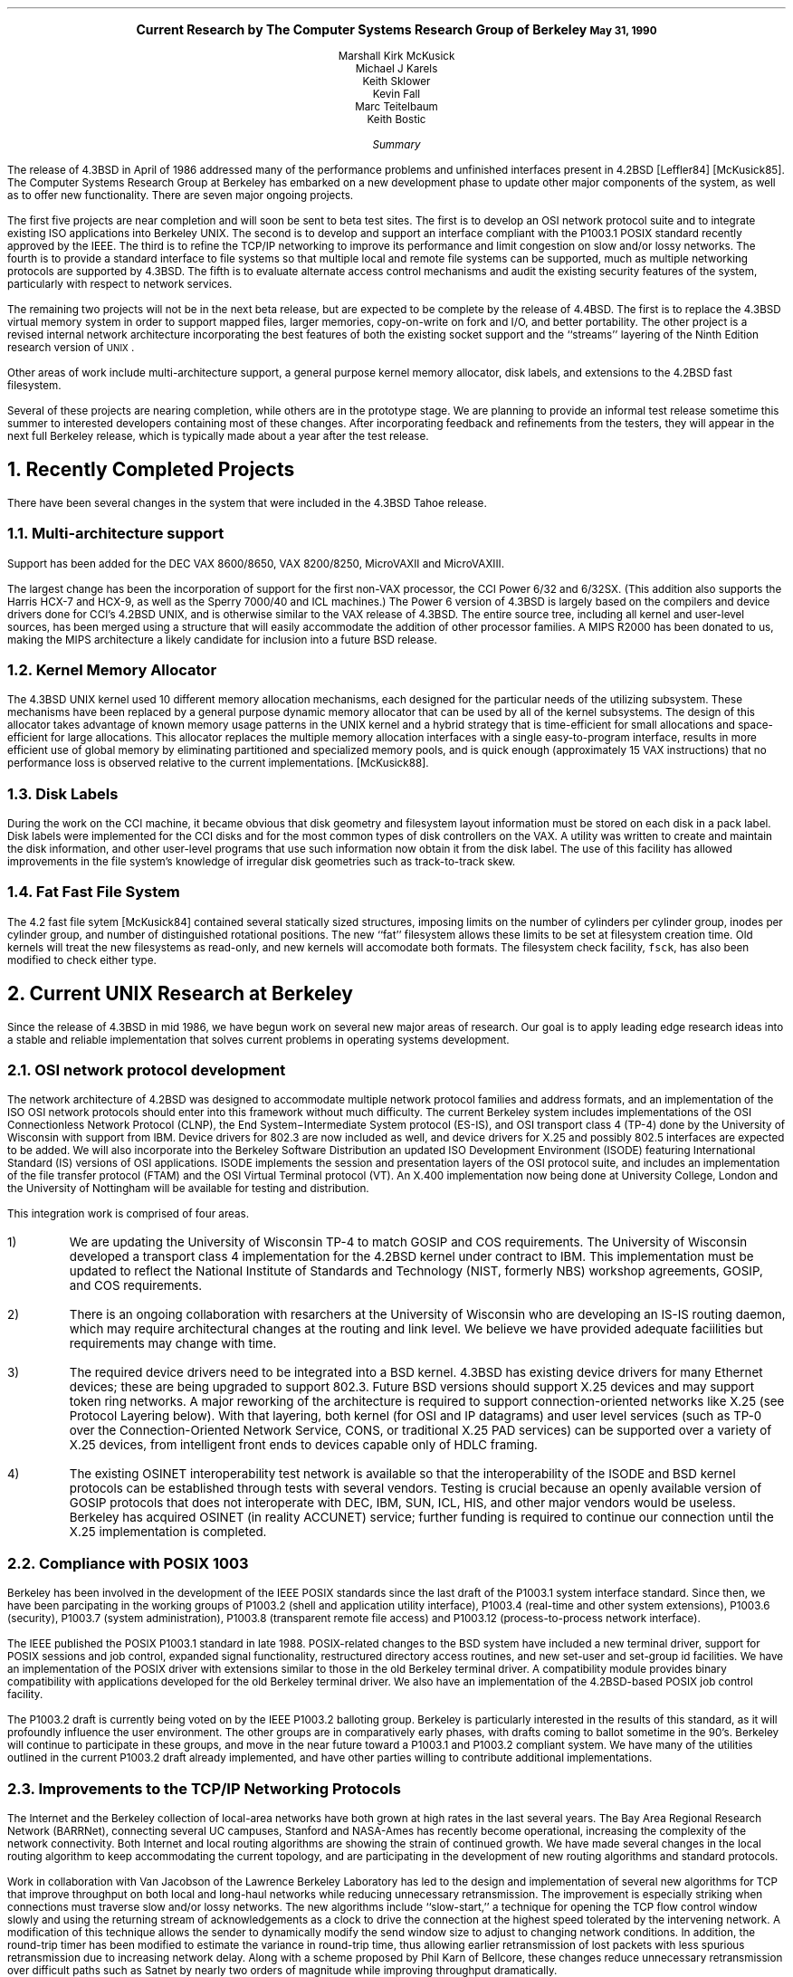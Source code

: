.\" @(#)research.ms	1.3 5/31/90
.\" *troff -ms
.rm CM
.sp 2
.ce 100
\fB\s+2Current Research by
The Computer Systems Research Group
of Berkeley\s-2\fP
.ds DT "May 31, 1990
\fB\*(DT\fP
.sp 2
.nf
Marshall Kirk McKusick
Michael J Karels
Keith Sklower
Kevin Fall
Marc Teitelbaum
Keith Bostic
.fi
.sp 2
.ce 1
\fISummary\fP
.ce 0
.PP
The release of 4.3BSD in April of 1986 addressed many of the 
performance problems and unfinished interfaces
present in 4.2BSD [Leffler84] [McKusick85].
The Computer Systems Research Group at Berkeley
has embarked on a new development phase to
update other major components of the system, as well as to offer
new functionality.
There are seven major ongoing projects.
.PP
The first five projects are near completion and will soon be sent to beta
test sites.
The first is to develop an OSI network protocol suite and to integrate
existing ISO applications into Berkeley UNIX.
The second is to develop and support an interface compliant with the
P1003.1 POSIX standard recently approved by the IEEE.
The third is to refine the TCP/IP networking to improve
its performance and limit congestion on slow and/or lossy networks.
The fourth is to provide a standard interface to file systems
so that multiple local and remote file systems can be supported,
much as multiple networking protocols are supported by 4.3BSD.
The fifth is to evaluate alternate access control mechanisms and
audit the existing security features of the system, particularly
with respect to network services.
.PP
The remaining two projects will not be in the next beta release,
but are expected to be complete by the release of 4.4BSD. 
The first is to replace the 4.3BSD virtual memory system
in order to support mapped files, larger memories, copy-on-write on fork
and I/O, and better portability.
The other project is a revised internal network
architecture incorporating the best features of both the existing
socket support and the ``streams'' layering of the Ninth Edition
research version of \s-1UNIX\s0.
.PP
Other areas of work include multi-architecture support, 
a general purpose kernel memory allocator, disk labels, and
extensions to the 4.2BSD fast filesystem.
.PP
Several of these projects are nearing completion,
while others are in the prototype stage.
We are planning to provide an informal test release sometime this summer
to interested developers containing most of these changes.
After incorporating feedback and refinements from the testers,
they will appear in the next full Berkeley release, which is typically
made about a year after the test release.
.br
.ne 10
.sp 2
.NH
Recently Completed Projects
.PP
There have been several changes in the system that were included
in the 4.3BSD Tahoe release.
.NH 2
Multi-architecture support
.PP
Support has been added for the DEC VAX 8600/8650, VAX 8200/8250, 
MicroVAXII and MicroVAXIII.
.PP
The largest change has been the incorporation of support for the first
non-VAX processor, the CCI Power 6/32 and 6/32SX.  (This addition also
supports the
Harris HCX-7 and HCX-9, as well as the Sperry 7000/40 and ICL machines.)
The Power 6 version of 4.3BSD is largely based on the compilers and
device drivers done for CCI's 4.2BSD UNIX,
and is otherwise similar to the VAX release of 4.3BSD.
The entire source tree, including all kernel and user-level sources,
has been merged using a structure that will easily accommodate the addition
of other processor families.  A MIPS R2000 has been donated to us,
making the MIPS architecture a likely candidate for inclusion into a future
BSD release.
.NH 2
Kernel Memory Allocator
.PP
The 4.3BSD UNIX kernel used 10 different memory allocation mechanisms,
each designed for the particular needs of the utilizing subsystem.
These mechanisms have been replaced by a general purpose dynamic
memory allocator that can be used by all of the kernel subsystems.
The design of this allocator takes advantage of known memory usage
patterns in the UNIX kernel and a hybrid strategy that is time-efficient
for small allocations and space-efficient for large allocations.
This allocator replaces the multiple memory allocation interfaces 
with a single easy-to-program interface,
results in more efficient use of global memory by eliminating
partitioned and specialized memory pools,
and is quick enough (approximately 15 VAX instructions) that no
performance loss is observed relative to the current implementations.
[McKusick88].
.NH 2
Disk Labels
.PP
During the work on the CCI machine,
it became obvious that disk geometry and filesystem layout information
must be stored on each disk in a pack label.
Disk labels were implemented for the CCI disks and for the most common
types of disk controllers on the VAX.
A utility was written to create and maintain the disk information,
and other user-level programs that use such information now obtain
it from the disk label.
The use of this facility has allowed improvements in the file system's
knowledge of irregular disk geometries such as track-to-track skew.
.NH 2
Fat Fast File System
.PP
The 4.2 fast file sytem [McKusick84]
contained several statically sized structures,
imposing limits on the number of cylinders per cylinder group,
inodes per cylinder group,
and number of distinguished rotational positions.
The new ``fat'' filesystem allows these limits to be set at filesystem
creation time.
Old kernels will treat the new filesystems as read-only,
and new kernels
will accomodate both formats.
The filesystem check facility, \fCfsck\fP, has also been modified to check
either type.
.br
.ne 10
.sp 2
.NH
Current UNIX Research at Berkeley
.PP
Since the release of 4.3BSD in mid 1986,
we have begun work on several new major areas of research.
Our goal is to apply leading edge research ideas into a stable
and reliable implementation that solves current problems in
operating systems development.
.NH 2
OSI network protocol development
.PP
The network architecture of 4.2BSD was designed to accommodate
multiple network protocol families and address formats,
and an implementation of the ISO OSI network protocols
should enter into this framework without much difficulty.
The current Berkeley system includes
implementations of the OSI Connectionless Network Protocol (CLNP),
the End System\-Intermediate System protocol (ES-IS),
and OSI transport class 4 (TP-4)
done by the University of Wisconsin with support from IBM.
Device drivers for 802.3 are now included as well,
and device drivers for X.25 and possibly 802.5 interfaces
are expected to be added.
We will also incorporate into the Berkeley Software Distribution an
updated ISO Development Environment (ISODE)
featuring International Standard (IS) versions of OSI applications.
ISODE implements the session and presentation layers of the OSI protocol suite,
and includes an implementation of the file transfer protocol (FTAM)
and the OSI Virtual Terminal protocol (VT).
An X.400 implementation now being done at
University College, London and the University of Nottingham
will be available for testing and distribution.  
.LP
This integration work is comprised of four areas.
.IP 1)
We are updating the University of
Wisconsin TP-4 to match GOSIP and COS requirements.
The University of Wisconsin developed a transport class 4
implementation for the 4.2BSD kernel under contract to IBM.
This implementation must be updated to reflect the National Institute
of Standards and Technology (NIST, formerly NBS) workshop agreements,
GOSIP, and COS requirements.
.IP 2)
There is an ongoing collaboration with resarchers at the University
of Wisconsin who are developing an IS-IS routing daemon, which may require
architectural changes at the routing and link level.  We believe we
have provided adequate faciilities but requirements may change with time.
.IP 3)
The required device drivers need to be integrated into a BSD kernel.
4.3BSD has existing device drivers for many Ethernet devices;
these are being upgraded to support 802.3.
Future BSD versions should support X.25 devices and may support token ring
networks.
A major reworking of the architecture is required to support
connection-oriented networks like X.25 (see Protocol Layering below).
With that layering, both kernel (for OSI and IP datagrams)
and user level services (such as TP-0 over
the Connection-Oriented Network Service, CONS,
or traditional X.25 PAD services) can be supported over a variety
of X.25 devices, from intelligent front ends to devices capable only of HDLC
framing.
.IP 4)
The existing OSINET interoperability test network is available so 
that the interoperability of the ISODE and BSD kernel protocols
can be established through tests with several vendors.
Testing is crucial because an openly available version of GOSIP protocols
that does not interoperate with DEC, IBM, SUN, ICL, HIS, and other
major vendors would be useless.
Berkeley has acquired OSINET (in reality ACCUNET) service; further
funding is required to continue our connection until the X.25 implementation
is completed.
.NH 2
Compliance with POSIX 1003
.PP
Berkeley has been involved in the development
of the IEEE POSIX standards since the last draft of the P1003.1
system interface standard.
Since then, we have been parcipating in the working groups
of P1003.2 (shell and application utility interface),
P1003.4 (real-time and other system extensions),
P1003.6 (security), P1003.7 (system administration),
P1003.8 (transparent remote file access) and
P1003.12 (process-to-process network interface).
.PP
The IEEE published the POSIX P1003.1 standard in late 1988.
POSIX-related changes to the BSD system have included a new terminal
driver, support for POSIX sessions and job control, expanded signal
functionality, restructured directory access routines, and new set-user
and set-group id facilities.
We have an implementation of the POSIX driver with extensions
similar to those in the old Berkeley terminal driver.
A compatibility module provides binary compatibility with
applications developed for the old Berkeley terminal driver.
We also have an implementation of the 4.2BSD-based POSIX
job control facility.
.PP
The P1003.2 draft is currently being voted on by the IEEE
P1003.2 balloting group.
Berkeley is particularly interested in the results of this standard,
as it will profoundly influence the user environment.
The other groups are in comparatively early phases, with drafts
coming to ballot sometime in the 90's.
Berkeley will continue to participate in these groups, and
move in the near future toward a P1003.1 and P1003.2 compliant
system.
We have many of the utilities outlined in the current P1003.2 draft
already implemented, and have other parties willing to contribute
additional implementations.
.NH 2
Improvements to the TCP/IP Networking Protocols
.PP
The Internet and the Berkeley collection of local-area networks
have both grown at high rates in the last several years.
The Bay Area Regional Research Network (BARRNet),
connecting several UC campuses, Stanford and NASA-Ames
has recently become operational, increasing the complexity
of the network connectivity.
Both Internet and local routing algorithms are showing the strain
of continued growth.
We have made several changes in the local routing algorithm
to keep accommodating the current topology,
and are participating in the development of new routing algorithms
and standard protocols.
.PP
Work in collaboration with Van Jacobson of the Lawrence Berkeley
Laboratory has led to the design and implementation of several new algorithms
for TCP that improve throughput on both local and long-haul networks
while reducing unnecessary retransmission.
The improvement is especially striking when connections must traverse
slow and/or lossy networks.
The new algorithms include ``slow-start,''
a technique for opening the TCP flow control window slowly
and using the returning stream of acknowledgements as a clock
to drive the connection at the highest speed tolerated by the intervening
network.
A modification of this technique allows the sender to dynamically modify
the send window size to adjust to changing network conditions.
In addition, the round-trip timer has been modified to estimate the variance
in round-trip time, thus allowing earlier retransmission of lost packets
with less spurious retransmission due to increasing network delay.
Along with a scheme proposed by Phil Karn of Bellcore,
these changes reduce unnecessary retransmission over difficult paths
such as Satnet by nearly two orders of magnitude
while improving throughput dramatically.
.PP
The current TCP implementation is now available
via the network and as a 
standard Berkeley distribution unencumbered by any commercial licensing.
We are continuing to refine the TCP and IP implementations
using the the NSF network, BARRNet, ARPANET/Milnet,
and local campus nets as testbeds.
In addition, we are incorporating applicable algorithms from this work
into the TP-4 protocol implementation.
.NH 2
Toward a Compatible File System Interface
.PP
The most critical shortcoming of the 4.3BSD UNIX system was in the
area of distributed file systems.
As with networking protocols,
there is no single distributed file system
that provides sufficient speed and functionality for all problems.
It is frequently necessary to support several different remote
file system protocols, just as it is necessary to run several 
different network protocols.
.PP
As network or remote file systems have been implemented for UNIX,
several stylized interfaces between the file system implementation
and the rest of the kernel have been developed.
Among these are Sun Microsystems' Virtual File System interface (VFS)
using \fBvnodes\fP [Sandburg85] [Kleiman86],
Digital Equipment's Generic File System (GFS) architecture [Rodriguez86],
AT&T's File System Switch (FSS) [Rifkin86],
the LOCUS distributed file system [Walker85],
and Masscomp's extended file system [Cole85].
Other remote file systems have been implemented in research or
university groups for internal use,
notably the network file system in the Eighth Edition UNIX
system [Weinberger84] and two different file systems used at Carnegie Mellon
University [Satyanarayanan85].
Numerous other remote file access methods have been devised for use
within individual UNIX processes,
many of them by modifications to the C I/O library
similar to those in the Newcastle Connection [Brownbridge82].
.PP
Each design attempts to isolate file system-dependent details
below a generic interface and to provide a framework within which
new file systems may be incorporated.
However, each of these interfaces is different from
and incompatible with the others.
Each addresses somewhat different design goals,
having been based on a different version of UNIX,
having targeted a different set of file systems with varying characteristics,
and having selected a different set of file system primitive operations.
.PP
Our effort in this area is aimed at providing a common framework to
support these different distributed file systems simultaneously rather than to
simply implement yet another protocol.
This requires a detailed study of the existing protocols, 
and discussion with their implementors to determine whether
they could modify their implementation to fit within our proposed
framework.  We have studied the various file system interfaces to determine
their generality, completeness, robustness, efficiency, and aesthetics.
We have implemeneted a file system interface
that we believe includes the best features of
each of the previous implementations.
This work and the rationale underlying its development
have been presented to major software vendors as an early step
toward convergence on a standard compatible file system interface.
Briefly, the proposal adopts the 4.3BSD calling convention for file
name lookup but otherwise is closely related to Sun's VFS
and DEC's GFS. [Karels86].
.PP
Non-propietary client and server implementations of Sun's NFS protocol have been
produced in this new framework at the University of Guelph.
This NFS version has been tested successfully
at the most recent ``Connectathon,''
and both the filesystem interface and NFS will be included
in the Open Software Foundation's first system release, OSF/1.
.PP
One additional file system has been added under the new interface,
a virtual-memory-resident file system (MFS).
This file system is used for temporary file storage in /tmp,
and greatly speeds ``I/O'' for creation and use of temporary files.
.NH 2
System Security
.PP
The invasion of the DARPA Internet by a quickly reproducing ``worm''
highlighted the need for a thorough review of the access
safeguards built into the system.
Until now, we have taken a passive approach to dealing with
weaknesses in the system access mechanisms, rather than actively
searching for possible weaknesses.
When we are notified of a problem or loophole in a system utility
by one of our users,
we have a well defined procedure for fixing the problem and 
expeditiously disseminating the fix to the BSD mailing list.
This procedure has proven itself to be effective in
solving known problems as they arise
(witness its success in handling the recent worm).
However, we feel that it would be useful to take a more active
role in identifying problems before they are reported (or exploited).
We will make a complete audit of the system
utilities and network servers to find unintended system access mechanisms.
.PP
As a part of the work to make the system more resistant to attack
from local users or via the network, it will be necessary to produce
additional documentation on the configuration and operation of the system.
This documentation will cover such topics as file and directory ownership
and access, network and server configuration,
and control of privileged operations such as file system backups.
.PP
We are investigating the addition of access control lists (ACLs) for
filesystem objects.
ACLs provide a much finer granularity of control over file access permissions
than the current
discretionary access control mechanism (mode bits).
Furthermore, they are necessary
in environments where C2 level security or better, as defined in the DoD
TCSEC [DoD83], is required.
The POSIX P1003.6 security group has made notable progress in determining
how an ACL mechanism should work, and several vendors have implemented
ACLs for their commercial systems.
Berkeley will investigate the existing implementations and determine
how to best integrate ACLs with the existing mechanism.
.PP
A major shortcoming of the present system is that authentication
over the network is based solely on the privileged port mechanism
between trusting hosts and users.
Although privileged ports can only be created by processes running as root
on a UNIX system,
such processes are easy for a workstation user to obtain;
they simply reboot their workstation in single user mode.
Thus, a better authentication mechanism is needed.
At present, we believe that the MIT Kerberos authentication
server [Steiner88] provides the best solution to this problem.
We have integrated the current version of Kerberos into our current system
and are beginning installation in a larger part of the Berkeley Computer
Science Division.
This integration includes the addition of the
authentication mechanism in utilities such as
telnet, login, remote shell, etc., as well as conversion aids.
We plan to add support for telnet (eventually replacing rlogin),
the X window system, and the mail system within an authentication
domain (a Kerberos \fIrealm\fP).
We hope to replace the existing password authentication completely
with the network authentication system.
.NH 2
Virtual Memory
.PP
The 4.3BSD virtual memory system is a direct descendent of the original
Berkeley virtual memory system for 3BSD, released in 1979.
The state of the art in virtual memory hardware and software has
changed tremendously in that time.
There are several problems with the current system:
.IP 1.
Other than shared code regions, shared memory is not supported.
.IP 2.
Memory-mapped files and devices are not supported.
.IP 3.
Backing store is fully allocated for each process section,
preventing support of sparse address spaces and requiring excessive
backing store for large-memory systems.
.IP 4.
The implementation is tightly coupled to the VAX page table format.
.LP
Most of these problems have been addressed in the virtual memory system
in the Mach system from Carnegie-Mellon University.
That virtual memory system has been ported to 4.3BSD at the University
of Utah, and work has begun to convert to the BSD
.I mmap\^ ()
interface for mapped files and shared memory.
That virtual memory system is expected to be the basis for the 4.4BSD
system, and its integration and development at Berkeley will begin
in the next few months.
.NH 2
Changes to the Protocol Layering Interface
.PP
The original work on restructuring the UNIX character I/O system
to allow flexible configuration of the internal processing modules
was done at Bell Laboratories [Ritchie84].
Known as the stream I/O system, the new system allowed a user
process to open a raw terminal port and then insert appropriate
processing modules (such as one to do normal terminal line editing).
This model allowed terminal processing modules to be used with
virtual-circuit networks to create ``network virtual terminals''
by stacking a terminal processing module on top of a
networking protocol.
This architecture was substantially modified by the time of the 
production implementation of \s-1STREAMS\s0 in System V Release 3.
In doing the conversion, many pragmatic issues were addressed,
including the handling of
multiplexed connections and commercially important protocols.
Unfortunately, the implementation complexity increased enormously.
.PP
The design of the networking facilities for 4.2BSD took
a different approach, based on the \fBsocket\fP interface
and a flexible multi-layer network architecture.
This design allows a single system to support multiple sets of networking
protocols with stream, datagram, and other types of access.
Protocol modules may deal with multiplexing of data from different connections
onto a single transport medium, and demultiplexing of data for different
protocols and connections received from each network device.
.PP
We intend to combine the best features of the original Bell Labs
version of streams with the network-level structure used in 4.2BSD.
A socket interface will be used rather than a character device interface,
and demultiplexing will be handled internally by the protocols in the kernel.
However, like Streams, the interfaces between kernel
protocol modules above the multiplexed layers
will follow a uniform convention.
This convention will allow incorporation of terminal processing
modules into a network stream, producing efficient network virtual
terminal connections.
It will also allow kernel support for remote procedure
protocols based on standard transport protocols.
Finally, this interface will provide a mechanism to extend the kernel
protocol framework into user processes to allow prototyping
of new protocols and to do network monitoring functions.
.NH 2
Other projects
.PP
There are numerous other projects in progress within CSRG and in other
groups that are targetted for inclusion in 4.4BSD.
.PP
In addition to the system interface changes made for POSIX compliance,
the system call interface is being updated in several other areas.
Minor extensions to the socket interface facilitate use of OSI-specific
features.
Other calls are being consolidated and updated.
Full compatibility with the older interfaces will be retained for one
release cycle.
.PP
Support for the Hewlett-Packard 9000/300 series of workstations
and servers has been added by the University of Utah.
Another group has done a port to AT-style i386 systems
and is adding support for various peripherals.
Ports to the line of servers from MIPS
and to the MIPS-based DEC workstations are in progress as well.
.NH
References
.sp
.IP Brownbridge82
Brownbridge, D.R., L.F. Marshall, B. Randell,
``The Newcastle Connection, or UNIXes of the World Unite!,''
\fISoftware\- Practice and Experience\fP, Vol. 12, pp. 1147-1162, 1982.
.sp
.IP Cole85
.br
Cole, C.T., P.B. Flinn, A.B. Atlas,
``An Implementation of an Extended File System for UNIX,''
\fIUsenix Conference Proceedings\fP,
pp. 131-150, June, 1985.
.sp
.IP DoD83
.br
Department of Defense,
``Trusted Computer System Evaluation Criteria,''
\fICSC-STD-001-83\fP,
DoD Computer Security Center, August, 1983.
.sp
.IP Karels86
Karels, M., M. McKusick,
``Towards a Compatible File System Interface,''
\fIProceedings of the European UNIX Users Group Meeting\fP,
Manchester, England, pp. 481-496, September 1986.
.sp
.IP Kleiman86
Kleiman, S.,
``Vnodes: An Architecture for Multiple File System Types in Sun UNIX,''
\fIUsenix Conference Proceedings\fP,
pp. 238-247, June, 1986.
.sp
.IP Leffler84
Leffler, S., M.K. McKusick, M. Karels,
``Measuring and Improving the Performance of 4.2BSD,''
\fIUsenix Conference Proceedings\fP, pp. 237-252, June, 1984.
.sp
.IP McKusick84
McKusick, M.K., W. Joy, S. Leffler, R. Fabry,
``A Fast File System for UNIX'',
\fIACM Transactions on Computer Systems 2\fP, 3.
pp 181-197, August 1984.
.sp
.IP McKusick85
McKusick, M.K., M. Karels, S. Leffler,
``Performance Improvements and Functional Enhancements in 4.3BSD,''
\fIUsenix Conference Proceedings\fP, pp. 519-531, June, 1985.
.sp
.IP McKusick86
McKusick, M.K., M. Karels,
``A New Virtual Memory Implementation for Berkeley UNIX,''
\fIProceedings of the European UNIX Users Group Meeting\fP,
Manchester, England, pp. 451-460, September 1986.
.sp
.IP McKusick88
McKusick, M.K., M. Karels,
``Design of a General Purpose Memory Allocator for the 4.3BSD UNIX Kernel,''
\fIUsenix Conference Proceedings\fP,
pp. 295-303, June, 1988.
.sp
.IP Rifkin86
Rifkin, A.P., M.P. Forbes, R.L. Hamilton, M. Sabrio, S. Shah, K. Yueh,
``RFS Architectural Overview,'' \fIUsenix Conference Proceedings\fP,
pp. 248-259, June, 1986.
.sp
.IP Ritchie84
Ritchie, D.M., ``A Stream Input-Output System,''
\fIAT&T Bell Laboratories Technical Journal\fP,
pp. 1897-1910, October, 1984.
.sp
.IP Rodriguez86
Rodriguez, R., M. Koehler, R. Hyde,
``The Generic File System,''
\fIUsenix Conference Proceedings\fP,
pp. 260-269, June, 1986.
.sp
.IP Sandberg85
Sandberg, R., D. Goldberg, S. Kleiman, D. Walsh, B. Lyon,
``Design and Implementation of the Sun Network File System,''
\fIUsenix Conference Proceedings\fP,
pp. 119-130, June, 1985.
.sp
.IP Satyanarayanan85
Satyanarayanan, M., \fIet al.\fP,
``The ITC Distributed File System: Principles and Design,''
\fIProc. 10th Symposium on Operating Systems Principles\fP, pp. 35-50,
ACM, December, 1985.
.sp
.IP Steiner88
Steiner, J., C. Newman, J. Schiller,
``\fIKerberos:\fP An Authentication Service for Open Network Systems,''
\fIUsenix Conference Proceedings\fP, pp. 191-202, February, 1988.
.sp
.IP Walker85
Walker, B.J. and S.H. Kiser, ``The LOCUS Distributed File System,''
\fIThe LOCUS Distributed System Architecture\fP,
G.J. Popek and B.J. Walker, ed., The MIT Press, Cambridge, MA, 1985.
.sp
.IP Weinberger84
Weinberger, P.J., ``The Version 8 Network File System,''
\fIUsenix Conference presentation\fP,
June, 1984.
